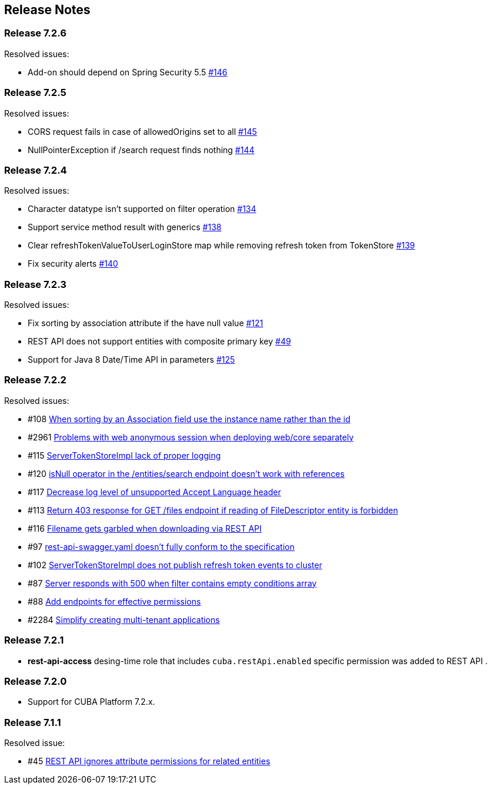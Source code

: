 [[release_notes]]
== Release Notes

[discrete]
[[release_7_2_6]]
=== Release 7.2.6

Resolved issues:

* Add-on should depend on Spring Security 5.5 https://github.com/cuba-platform/restapi/issues/146[#146]

[discrete]
[[release_7_2_5]]
=== Release 7.2.5

Resolved issues:

* CORS request fails in case of allowedOrigins set to all https://github.com/cuba-platform/restapi/issues/145[#145]
*  NullPointerException if /search request finds nothing https://github.com/cuba-platform/restapi/issues/144[#144]

[discrete]
[[release_7_2_4]]
=== Release 7.2.4

Resolved issues:

* Character datatype isn't supported on filter operation https://github.com/cuba-platform/restapi/issues/134[#134]
* Support service method result with generics https://github.com/cuba-platform/restapi/issues/138[#138]
* Clear refreshTokenValueToUserLoginStore map while removing refresh token from TokenStore https://github.com/cuba-platform/restapi/issues/139[#139]
* Fix security alerts https://github.com/cuba-platform/restapi/issues/140[#140]

[discrete]
[[release_7_2_3]]
=== Release 7.2.3

Resolved issues:

* Fix sorting by association attribute if the have null value https://github.com/cuba-platform/restapi/issues/121[#121]
* REST API does not support entities with composite primary key https://github.com/cuba-platform/restapi/issues/49[#49]
* Support for Java 8 Date/Time API in parameters https://github.com/cuba-platform/restapi/issues/125[#125]

[discrete]
[[release_7_2_2]]
=== Release 7.2.2

Resolved issues:

* #108 https://github.com/cuba-platform/restapi/issues/108[When sorting by an Association field use the instance name rather than the id]
* #2961 https://github.com/cuba-platform/cuba/issues/2961[Problems with web anonymous session when deploying web/core separately]
* #115 https://github.com/cuba-platform/restapi/issues/115[ServerTokenStoreImpl lack of proper logging]
* #120 https://github.com/cuba-platform/restapi/issues/120[isNull operator in the /entities/search endpoint doesn't work with references]
* #117 https://github.com/cuba-platform/restapi/issues/117[Decrease log level of unsupported Accept Language header]
* #113 https://github.com/cuba-platform/restapi/issues/113[Return 403 response for GET /files endpoint if reading of FileDescriptor entity is forbidden]
* #116 https://github.com/cuba-platform/restapi/issues/116[Filename gets garbled when downloading via REST API]
* #97 https://github.com/cuba-platform/restapi/issues/97[rest-api-swagger.yaml doesn't fully conform to the specification]
* #102 https://github.com/cuba-platform/restapi/issues/102[ServerTokenStoreImpl does not publish refresh token events to cluster]
* #87 https://github.com/cuba-platform/restapi/issues/87[Server responds with 500 when filter contains empty conditions array]
* #88 https://github.com/cuba-platform/restapi/issues/88[Add endpoints for effective permissions]
* #2284 https://github.com/cuba-platform/cuba/issues/2284[Simplify creating multi-tenant applications]


[discrete]
[[release_7_2_1]]
=== Release 7.2.1

* *rest-api-access* desing-time role that includes `cuba.restApi.enabled` specific permission was added to REST API .

[discrete]
[[release_7_2_0]]
=== Release 7.2.0

* Support for CUBA Platform 7.2.x.

[discrete]
[[release_7_1_1]]
=== Release 7.1.1

Resolved issue:

* #45 https://github.com/cuba-platform/restapi/issues/45[ REST API ignores attribute permissions for related entities]
